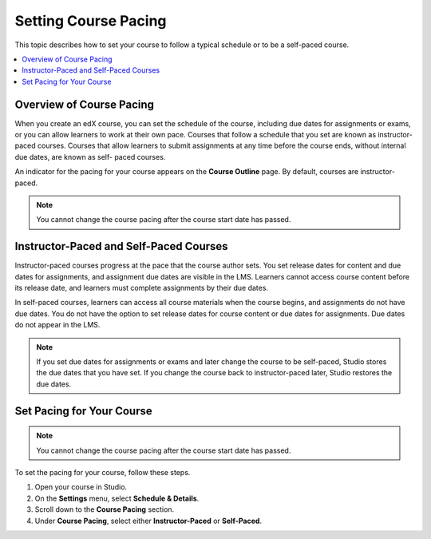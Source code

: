.. _Setting Course Pacing:

######################
Setting Course Pacing
######################

This topic describes how to set your course to follow a typical schedule or to
be a self-paced course.

.. contents::
  :local:
  :depth: 1

***************************
Overview of Course Pacing
***************************

When you create an edX course, you can set the schedule of the course,
including due dates for assignments or exams, or you can allow learners to work
at their own pace. Courses that follow a schedule that you set are known as
instructor-paced courses. Courses that allow learners to submit assignments at
any time before the course ends, without internal due dates, are known as self-
paced courses.

An indicator for the pacing for your course appears on the **Course Outline**
page. By default, courses are instructor-paced.

.. image:: ../../../shared/images/Pacing_COIndicator.png
 :width: 600
 :alt: text

.. note::
    You cannot change the course pacing after the course start date has passed.

*****************************************
Instructor-Paced and Self-Paced Courses
*****************************************

Instructor-paced courses progress at the pace that the course author sets. You
set release dates for content and due dates for assignments, and assignment due
dates are visible in the LMS. Learners cannot access course content before its
release date, and learners must complete assignments by their due dates.

In self-paced courses, learners can access all course materials when the course
begins, and assignments do not have due dates. You do not have the option to
set release dates for course content or due dates for assignments. Due dates do
not appear in the LMS.

.. image:: ../../../shared/images/Pacing_SubSettings.png
 :width: 500
 :alt: Side-by-side comparison of subsection settings for instructor-led and
     self-paced courses, showing release and due date options for the
     instructor-led course.

.. note::
    If you set due dates for assignments or exams and later change the course
    to be self-paced, Studio stores the due dates that you have set. If you
    change the course back to instructor-paced later, Studio restores the due
    dates.

.. only:: Partners

  For more information about the way learners experience instructor-paced and
  self-paced courses, see :ref:`learners:SFD Self Paced`.

.. only:: Open_edX

  For more information about the way learners experience instructor-paced and
  self-paced courses, see :ref:`openlearners:SFD Self Paced`.

***************************
Set Pacing for Your Course
***************************

.. only:: Open_edX

    Before you can use this feature, you have to enable it in the Django admin panel. Follow these steps.

    #. Log in to your Open edX Django Admin panel.
    #. Click "Add" next to the "Self paced configurations" item under the "Self_Paced" section.
    #. Check the "Enabled" and "Enable course home page improvements" checkboxes.
    #. Click save.

.. note::
 You cannot change the course pacing after the course start date has passed.

To set the pacing for your course, follow these steps.

#. Open your course in Studio.
#. On the **Settings** menu, select **Schedule & Details**.
#. Scroll down to the **Course Pacing** section.
#. Under **Course Pacing**, select either **Instructor-Paced** or
   **Self-Paced**.
